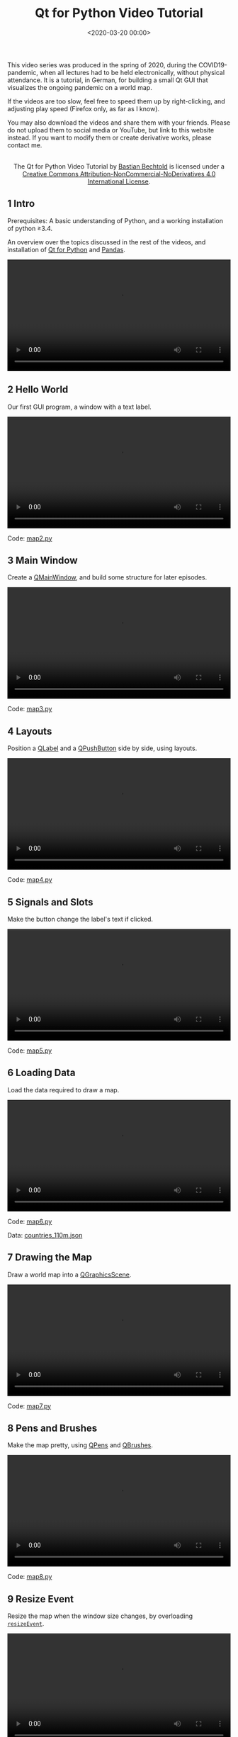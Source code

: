 #+title: Qt for Python Video Tutorial
#+date: <2020-03-20 00:00>
#+filetags: programming python

This video series was produced in the spring of 2020, during the COVID19-pandemic, when all lectures had to be held electronically, without physical attendance. It is a tutorial, in German, for building a small Qt GUI that visualizes the ongoing pandemic on a world map.

If the videos are too slow, feel free to speed them up by right-clicking, and adjusting play speed (Firefox only, as far as I know).

You may also download the videos and share them with your friends. Please do not upload them to social media or YouTube, but link to this website instead. If you want to modify them or create derivative works, please contact me.

#+begin_export html
<center>
<a rel="license" href="http://creativecommons.org/licenses/by-nc-nd/4.0/"><img alt="Creative Commons License" style="border-width:0" src="https://i.creativecommons.org/l/by-nc-nd/4.0/88x31.png" /></a><br />The <span xmlns:dct="http://purl.org/dc/terms/" href="http://purl.org/dc/dcmitype/MovingImage" property="dct:title" rel="dct:type">Qt for Python Video Tutorial</span> by <a xmlns:cc="http://creativecommons.org/ns#" href="https://bastibe.de/2020-03-20-qt-for-python-tutorial.html" property="cc:attributionName" rel="cc:attributionURL">Bastian Bechtold</a> is licensed under a <a rel="license" href="http://creativecommons.org/licenses/by-nc-nd/4.0/">Creative Commons Attribution-NonCommercial-NoDerivatives 4.0 International License</a>.
</center>
#+end_export

** 1 Intro

Prerequisites: A basic understanding of Python, and a working installation of python ≥3.4.

An overview over the topics discussed in the rest of the videos, and installation of [[https://www.qt.io/qt-for-python][Qt for Python]] and [[https://pandas.pydata.org/][Pandas]].

#+begin_export html
<video controls width="100%">
  <source src="/static/2020-03/01 intro.mp4" type="video/mp4">
</video>
#+end_export

** 2 Hello World

Our first GUI program, a window with a text label.

#+begin_export html
<video controls width="100%">
  <source src="/static/2020-03/02 hello world.mp4" type="video/mp4">
</video>
<p>Code: <a href="/static/2020-03/map2.py">map2.py</a></p>
#+end_export


** 3 Main Window

Create a [[https://doc.qt.io/qtforpython/PySide2/QtWidgets/QMainWindow.html][QMainWindow]], and build some structure for later episodes.

#+begin_export html
<video controls width="100%">
  <source src="/static/2020-03/03 main window.mp4" type="video/mp4">
</video>
<p>Code: <a href="/static/2020-03/map3.py">map3.py</a></p>
#+end_export

** 4 Layouts

Position a [[https://doc.qt.io/qtforpython/PySide2/QtWidgets/QLabel.html][QLabel]] and a [[https://doc.qt.io/qtforpython/PySide2/QtWidgets/QPushButton.html][QPushButton]] side by side, using layouts.

#+begin_export html
<video controls width="100%">
  <source src="/static/2020-03/04 layouts.mp4" type="video/mp4">
</video>
<p>Code: <a href="/static/2020-03/map4.py">map4.py</a></p>
#+end_export


** 5 Signals and Slots

Make the button change the label's text if clicked.

#+begin_export html
<video controls width="100%">
  <source src="/static/2020-03/05 signals and slots.mp4" type="video/mp4">
</video>
<p>Code: <a href="/static/2020-03/map2.py">map5.py</a></p>
#+end_export


** 6 Loading Data

Load the data required to draw a map.

#+begin_export html
<video controls width="100%">
  <source src="/static/2020-03/06 loading data.mp4" type="video/mp4">
</video>
<p>Code: <a href="/static/2020-03/map6.py">map6.py</a></p>
<p>Data: <a href="/static/2020-03/countries_110m.json">countries_110m.json</a></p>
#+end_export


** 7 Drawing the Map

Draw a world map into a [[https://doc.qt.io/qtforpython/PySide2/QtWidgets/QGraphicsScene.html][QGraphicsScene]].

#+begin_export html
<video controls width="100%">
  <source src="/static/2020-03/07 drawing the map.mp4" type="video/mp4">
</video>
<p>Code: <a href="/static/2020-03/map7.py">map7.py</a></p>
#+end_export


** 8 Pens and Brushes

Make the map pretty, using [[https://doc.qt.io/qtforpython/PySide2/QtGui/QPen.html][QPens]] and [[https://doc.qt.io/qtforpython/PySide2/QtGui/QBrush.html][QBrushes]].

#+begin_export html
<video controls width="100%">
  <source src="/static/2020-03/08 pens and brushes.mp4" type="video/mp4">
</video>
<p>Code: <a href="/static/2020-03/map8.py">map8.py</a></p>
#+end_export


** 9 Resize Event

Resize the map when the window size changes, by overloading [[https://doc.qt.io/qtforpython/PySide2/QtWidgets/QWidget.html#PySide2.QtWidgets.PySide2.QtWidgets.QWidget.resizeEvent][~resizeEvent~]].

#+begin_export html
<video controls width="100%">
  <source src="/static/2020-03/09 resize event.mp4" type="video/mp4">
</video>
<p>Code: <a href="/static/2020-03/map9.py">map9.py</a></p>
#+end_export


** 10 Mouse Tracking

Highlight the country under the mouse.

#+begin_export html
<video controls width="100%">
  <source src="/static/2020-03/10 mouse tracking.mp4" type="video/mp4">
</video>
<p>Code: <a href="/static/2020-03/map10.py">map10.py</a></p>
#+end_export


** 11 Custom Signal

Respond to clicks of a country.

#+begin_export html
<video controls width="100%">
  <source src="/static/2020-03/11 custom signal.mp4" type="video/mp4">
</video>
<p>Code: <a href="/static/2020-03/map11.py">map11.py</a></p>
#+end_export


** 12 Addendum

Improve the code by cutting out a middle man.

#+begin_export html
<video controls width="100%">
  <source src="/static/2020-03/12 addendum.mp4" type="video/mp4">
</video>
<p>Code: <a href="/static/2020-03/map12.py">map12.py</a></p>
#+end_export


** 13 Pandas

A quick introduction to [[https://pandas.pydata.org/][Pandas]].

#+begin_export html
<video controls width="100%">
  <source src="/static/2020-03/13 pandas.mp4" type="video/mp4">
</video>
<p>Data: <a href="/static/2020-03/covid19.csv">covid19.csv</a></p>
#+end_export


** 14 Pandas Integration

Load the COVID19 dataset and print some stats.

#+begin_export html
<video controls width="100%">
  <source src="/static/2020-03/14 pandas integration.mp4" type="video/mp4">
</video>
<p>Code: <a href="/static/2020-03/map14.py">map14.py</a></p>
#+end_export


** 15 Model View Tables

Display the COVID19 dataset in a [[https://doc.qt.io/qtforpython/PySide2/QtWidgets/QTableView.html][QTableView]].

#+begin_export html
<video controls width="100%">
  <source src="/static/2020-03/15 model view tables.mp4" type="video/mp4">
</video>
<p>Code: <a href="/static/2020-03/map15.py">map15.py</a></p>
#+end_export


** 16 Table Header Data

Fill in the table headers from the dataset.

#+begin_export html
<video controls width="100%">
  <source src="/static/2020-03/16 header data.mp4" type="video/mp4">
</video>
<p>Code: <a href="/static/2020-03/map16.py">map16.py</a></p>
#+end_export


** 17 Country Selection

Show only a subset of the dataset when a country is clicked.

#+begin_export html
<video controls width="100%">
  <source src="/static/2020-03/17 country selection.mp4" type="video/mp4">
</video>
<p>Code: <a href="/static/2020-03/map17.py">map18.py</a></p>
#+end_export


** 18 Cleanup

Summary, and a few finishing touches.

#+begin_export html
<video controls width="100%">
  <source src="/static/2020-03/18 cleanup.mp4" type="video/mp4">
</video>
<p>Code: <a href="/static/2020-03/map18.py">map18.py</a></p>
#+end_export
